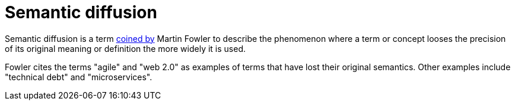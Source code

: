 = Semantic diffusion

Semantic diffusion is a term https://martinfowler.com/bliki/SemanticDiffusion.htm[coined by] Martin Fowler to describe the phenomenon where a term or concept looses the precision of its original meaning or definition the more widely it is used.

Fowler cites the terms "agile" and "web 2.0" as examples of terms that have lost their original semantics. Other examples include "technical debt" and "microservices".
